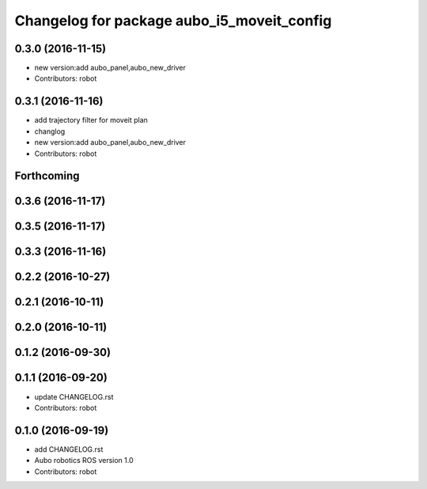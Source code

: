 ^^^^^^^^^^^^^^^^^^^^^^^^^^^^^^^^^^^^^^^^^^^
Changelog for package aubo_i5_moveit_config
^^^^^^^^^^^^^^^^^^^^^^^^^^^^^^^^^^^^^^^^^^^

0.3.0 (2016-11-15)
------------------
* new version:add aubo_panel,aubo_new_driver
* Contributors: robot

0.3.1 (2016-11-16)
------------------
* add trajectory filter for moveit plan
* changlog
* new version:add aubo_panel,aubo_new_driver
* Contributors: robot

Forthcoming
-----------

0.3.6 (2016-11-17)
------------------

0.3.5 (2016-11-17)
------------------

0.3.3 (2016-11-16)
------------------

0.2.2 (2016-10-27)
------------------

0.2.1 (2016-10-11)
------------------

0.2.0 (2016-10-11)
------------------

0.1.2 (2016-09-30)
------------------

0.1.1 (2016-09-20)
------------------
* update CHANGELOG.rst
* Contributors: robot

0.1.0 (2016-09-19)
------------------
* add CHANGELOG.rst
* Aubo robotics ROS version 1.0
* Contributors: robot
